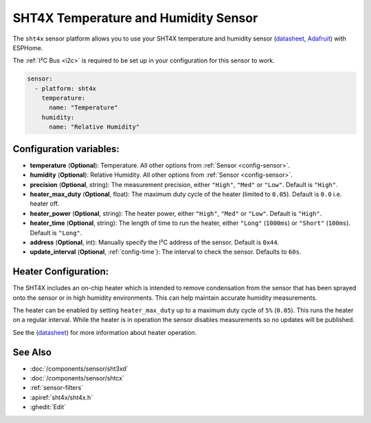 SHT4X Temperature and Humidity Sensor
==================================================

.. seo::
    :description: Instructions for setting up SHT4X temperature and humidity sensor
    :image: images/sht4x-full.jpg

The ``sht4x`` sensor platform  allows you to use your SHT4X temperature and humidity sensor
(`datasheet <https://www.sensirion.com/fileadmin/user_upload/customers/sensirion/Dokumente/2_Humidity_Sensors/Datasheets/Sensirion_Humidity_Sensors_SHT4x_Datasheet.pdf>`__, `Adafruit`_) with ESPHome.

The :ref:`I²C Bus <i2c>` is required to be set up in your configuration for this sensor to work.

.. figure:: images/sht4x-full.jpg
    :align: center
    :width: 80.0%

.. _Adafruit: https://www.adafruit.com/product/4885

.. code-block:: yaml

    sensor:
      - platform: sht4x
        temperature:
          name: "Temperature"
        humidity:
          name: "Relative Humidity"

Configuration variables:
------------------------

- **temperature** (**Optional**): Temperature. All other options from :ref:`Sensor <config-sensor>`.
- **humidity** (**Optional**): Relative Humidity. All other options from :ref:`Sensor <config-sensor>`.

- **precision** (**Optional**, string): The measurement precision, either ``"High"``, ``"Med"`` or ``"Low"``. Default is ``"High"``.
- **heater_max_duty** (**Optional**, float): The maximum duty cycle of the heater (limited to ``0.05``). Default is ``0.0`` i.e. heater off.
- **heater_power** (**Optional**, string): The heater power, either ``"High"``, ``"Med"`` or ``"Low"``. Default is ``"High"``.
- **heater_time** (**Optional**, string):  The length of time to run the heater, either ``"Long"`` (``1000ms``) or ``"Short"`` (``100ms``). Default is ``"Long"``.
- **address** (**Optional**, int): Manually specify the I²C address of the sensor. Default is ``0x44``.
- **update_interval** (**Optional**, :ref:`config-time`): The interval to check the sensor. Defaults to ``60s``.

Heater Configuration:
---------------------

The SHT4X includes an on-chip heater which is intended to remove condensation from the sensor that
has been sprayed onto the sensor or in high humidity environments. This can help
maintain accurate humidity measurements.

The heater can be enabled by setting ``heater_max_duty`` up to a maximum duty cycle
of ``5%`` (``0.05``). This runs the heater on a regular interval. While the heater
is in operation the sensor disables measurements so no updates will be published.

See the (`datasheet <https://www.sensirion.com/fileadmin/user_upload/customers/sensirion/Dokumente/2_Humidity_Sensors/Datasheets/Sensirion_Humidity_Sensors_SHT4x_Datasheet.pdf>`__)
for more information about heater operation.

See Also
--------

- :doc:`/components/sensor/sht3xd`
- :doc:`/components/sensor/shtcx`
- :ref:`sensor-filters`
- :apiref:`sht4x/sht4x.h`
- :ghedit:`Edit`
